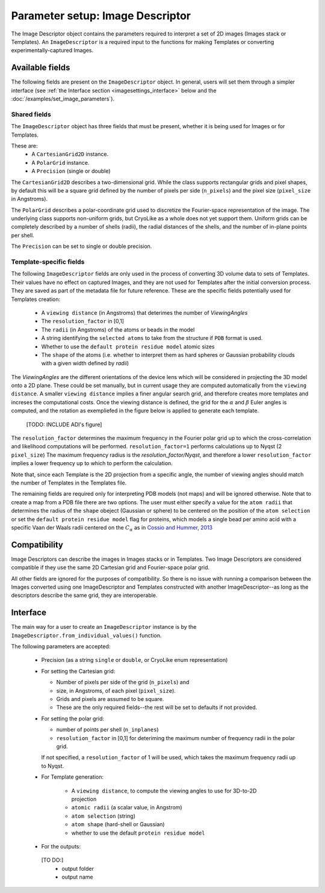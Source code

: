 Parameter setup: Image Descriptor 
##############################

The Image Descriptor object contains the parameters required
to interpret a set of 2D images (Images stack or Templates). An
``ImageDescriptor`` is a required input to the functions for making
Templates or converting experimentally-captured Images.

Available fields
============================

The following fields are present on the ``ImageDescriptor`` object.
In general, users will set them through a simpler interface
(see :ref:`the Interface section <imagesettings_interface>` below and the :doc:`/examples/set_image_parameters`).

Shared fields
----------------------------

The ``ImageDescriptor`` object has three fields that must
be present, whether it is being used for Images or for Templates.

These are:
 - A ``CartesianGrid2D`` instance.
 - A ``PolarGrid`` instance.
 - A ``Precision`` (single or double)


The ``CartesianGrid2D`` describes a two-dimensional grid.
While the class supports rectangular grids and pixel shapes,
by default this will be a square grid defined by the number
of pixels per side (``n_pixels``) and the pixel size (``pixel_size`` in Angstroms). 

The ``PolarGrid`` describes a polar-coordinate grid used to
discretize the Fourier-space representation of the image.
The underlying class supports non-uniform grids, but
CryoLike as a whole does not yet support them. Uniform grids
can be completely described by a number of shells (radii),
the radial distances of the shells, and the number of in-plane
points per shell.

The ``Precision`` can be set to single or double precision.


Template-specific fields
----------------------------

The following ``ImageDescriptor`` fields are only used in
the process of converting 3D volume data to sets of Templates.
Their values have no effect on captured Images, and they are
not used for Templates after the initial conversion process.
They are saved as part of the metadata file for future reference.
These are the specific fields potentially used for Templates creation:

 - A ``viewing distance`` (in Angstroms) that deterimes the number of *ViewingAngles*
 - The ``resolution_factor`` in [0,1]
 - The ``radii`` (in Angstroms) of the atoms or beads in the model 
 - A string identifying the ``selected atoms`` to take from the structure if ``PDB`` format is used.
 - Whether to use the ``default protein residue model`` atomic sizes
 - The ``shape`` of the atoms (i.e. whether to interpret them as hard spheres or Gaussian probability clouds with a given width defined by `radii`)


The *ViewingAngles* are the different orientations of the
device lens which will be considered in projecting the 3D model
onto a 2D plane. These could be set manually, but in current
usage they are computed automatically from the
``viewing distance``. A smaller ``viewing distance`` implies a finer angular search grid, 
and therefore creates more templates and increses the computational costs.
Once the viewing distance is defined, the grid for the :math:`\alpha` and :math:`\beta`
Euler angles is computed, and the rotation as exempliefed in the figure below is applied to 
generate each template.

 [TODO: INCLUDE ADI's figure]

The ``resolution_factor`` determines the maximum frequency in the Fourier polar grid up to 
which the cross-correlation and likelihood computations will be performed. ``resolution_factor=1`` 
performs calculations up to Nyqst (2 ``pixel_size``)
The maximum frequency radius is  the *resolution_factor/Nyqst*, and therefore 
a lower ``resolution_factor`` implies a lower frequency up to which to perform the calculation.  

Note that, since each Template is the 2D projection from a
specific angle, the number of viewing angles should match the number
of Templates in the Templates file.

The remaining fields are required only for interpreting PDB models (not maps)
and will be ignored otherwise. Note that to create a map from a PDB file there are two options.
The user must either specify a value for the ``atom radii``  that determines the radius of the ``shape`` obeject 
(Gaussian or sphere) to be centered on the position of the ``atom selection`` or set the
``default protein residue model`` flag for proteins, which models a 
single bead per amino acid with a specific Vaan der Waals radii centered on the :math:`C_\alpha` as in `Cossio and Hummer, 2013 <https://www.sciencedirect.com/science/article/abs/pii/S1047847713002712?via%3Dihub>`_


Compatibility
============================

Image Descriptors can describe the images in Images stacks or in
Templates. Two Image Descriptors are considered compatible if they
use the same 2D Cartesian grid and Fourier-space polar grid.

All other fields are ignored for the purposes of compatibility.
So there is no issue with running a comparison between the
Images converted using one ImageDescriptor and Templates constructed
with another ImageDescriptor--as long as the descriptors describe
the same grid, they are interoperable.


.. _imagesettings_interface:

Interface
============================

The main way for a user to create an ``ImageDescriptor`` instance
is by the ``ImageDescriptor.from_individual_values()`` function.

The following parameters are accepted:

 - Precision (as a string ``single`` or ``double``, or CryoLike enum representation)
 - For setting the Cartesian grid:

   - Number of pixels per side of the grid (``n_pixels``) and
   - size, in Angstroms, of each pixel (``pixel_size``).
   - Grids and pixels are assumed to be square.
   - These are the only required fields--the rest will be set to defaults if not provided.

 - For setting the polar grid:

   - number of points per shell (``n_inplanes``)
   - ``resolution_factor`` in [0,1] for deteriming the maximum number of frequency radii in the polar grid. 
   If not specified, a ``resolution_factor`` of 1 will be used, which takes the maximum frequency radii up to Nyqst.

 - For Template generation:
  
    - A ``viewing distance``, to compute the viewing angles to use for 3D-to-2D projection
    - ``atomic radii`` (a scalar value, in Angstrom)
    - ``atom selection`` (string)
    - ``atom shape`` (hard-shell or Gaussian)
    - whether to use the default ``protein residue model``

 - For the outputs:
  [TO DO:]
    - output folder
    - output name

